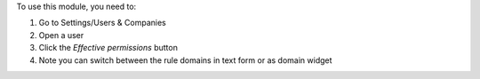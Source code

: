 To use this module, you need to:

#. Go to Settings/Users & Companies
#. Open a user
#. Click the `Effective permissions` button
#. Note you can switch between the rule domains in text form or as domain widget
